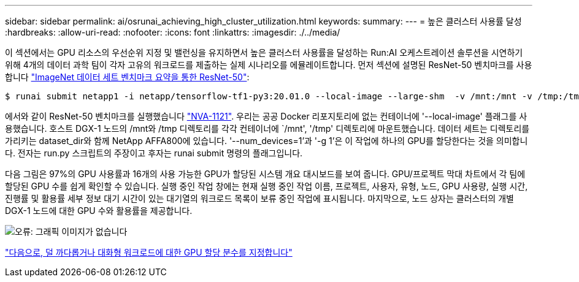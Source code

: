 ---
sidebar: sidebar 
permalink: ai/osrunai_achieving_high_cluster_utilization.html 
keywords:  
summary:  
---
= 높은 클러스터 사용률 달성
:hardbreaks:
:allow-uri-read: 
:nofooter: 
:icons: font
:linkattrs: 
:imagesdir: ./../media/


[role="lead"]
이 섹션에서는 GPU 리소스의 우선순위 지정 및 밸런싱을 유지하면서 높은 클러스터 사용률을 달성하는 Run:AI 오케스트레이션 솔루션을 시연하기 위해 4개의 데이터 과학 팀이 각자 고유의 워크로드를 제출하는 실제 시나리오를 에뮬레이트합니다. 먼저 섹션에 설명된 ResNet-50 벤치마크를 사용합니다 link:osrunai_resnet-50_with_imagenet_dataset_benchmark_summary.html["ImageNet 데이터 세트 벤치마크 요약을 통한 ResNet-50"]:

....
$ runai submit netapp1 -i netapp/tensorflow-tf1-py3:20.01.0 --local-image --large-shm  -v /mnt:/mnt -v /tmp:/tmp --command python --args "/netapp/scripts/run.py" --args "--dataset_dir=/mnt/mount_0/dataset/imagenet/imagenet_original/" --args "--num_mounts=2"  --args "--dgx_version=dgx1" --args "--num_devices=1" -g 1
....
에서와 같이 ResNet-50 벤치마크를 실행했습니다 https://www.netapp.com/us/media/nva-1121-design.pdf["NVA-1121"^]. 우리는 공공 Docker 리포지토리에 없는 컨테이너에 '--local-image' 플래그를 사용했습니다. 호스트 DGX-1 노드의 /mnt와 /tmp 디렉토리를 각각 컨테이너에 `/mnt', '/tmp' 디렉토리에 마운트했습니다. 데이터 세트는 디렉토리를 가리키는 dataset_dir와 함께 NetApp AFFA800에 있습니다. '--num_devices=1'과 '-g 1'은 이 작업에 하나의 GPU를 할당한다는 것을 의미합니다. 전자는 run.py 스크립트의 주장이고 후자는 runai submit 명령의 플래그입니다.

다음 그림은 97%의 GPU 사용률과 16개의 사용 가능한 GPU가 할당된 시스템 개요 대시보드를 보여 줍니다. GPU/프로젝트 막대 차트에서 각 팀에 할당된 GPU 수를 쉽게 확인할 수 있습니다. 실행 중인 작업 창에는 현재 실행 중인 작업 이름, 프로젝트, 사용자, 유형, 노드, GPU 사용량, 실행 시간, 진행률 및 활용률 세부 정보 대기 시간이 있는 대기열의 워크로드 목록이 보류 중인 작업에 표시됩니다. 마지막으로, 노드 상자는 클러스터의 개별 DGX-1 노드에 대한 GPU 수와 활용률을 제공합니다.

image:osrunai_image6.png["오류: 그래픽 이미지가 없습니다"]

link:osrunai_fractional_gpu_allocation_for_less_demanding_or_interactive_workloads.html["다음으로, 덜 까다롭거나 대화형 워크로드에 대한 GPU 할당 분수를 지정합니다"]

